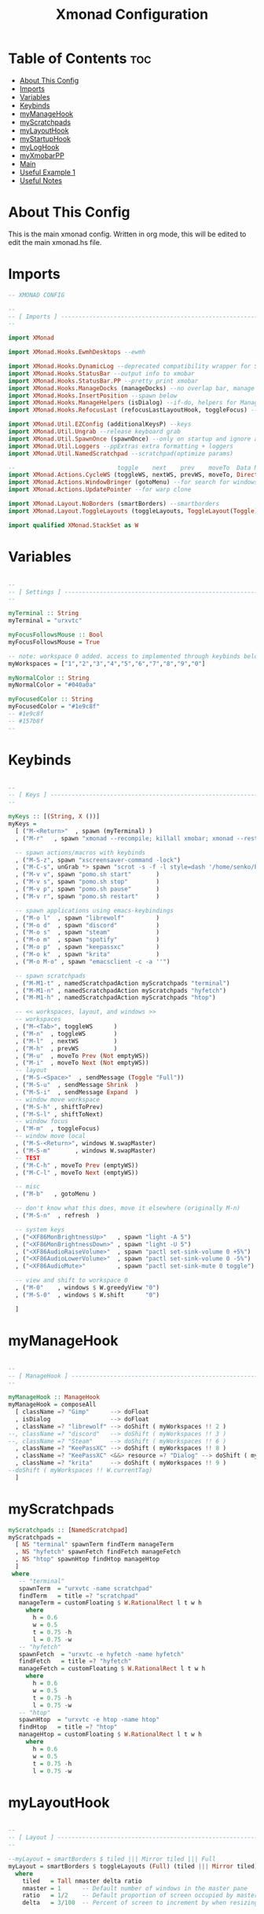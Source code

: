 #+TITLE: Xmonad Configuration
#+PROPERTY: header-args :tangle xmonad.hs
#+auto_tangle: t
#+STARTUP: fold

* Table of Contents :toc:
- [[#about-this-config][About This Config]]
- [[#imports][Imports]]
- [[#variables][Variables]]
- [[#keybinds][Keybinds]]
- [[#mymanagehook][myManageHook]]
- [[#myscratchpads][myScratchpads]]
- [[#mylayouthook][myLayoutHook]]
- [[#mystartuphook][myStartupHook]]
- [[#myloghook][myLogHook]]
- [[#myxmobarpp][myXmobarPP]]
- [[#main][Main]]
- [[#useful-example-1][Useful Example 1]]
- [[#useful-notes][Useful Notes]]

* About This Config
This is the main xmonad config.
Written in org mode, this will be edited to edit the main xmonad.hs file.

* Imports
#+begin_src haskell
-- XMONAD CONFIG

--
-- [ Imports ] --------------------------------------------------------
--

import XMonad

import XMonad.Hooks.EwmhDesktops --ewmh

import XMonad.Hooks.DynamicLog --deprecated compatibility wrapper for StatusBar
import XMonad.Hooks.StatusBar --output info to xmobar
import XMonad.Hooks.StatusBar.PP --pretty print xmobar
import XMonad.Hooks.ManageDocks (manageDocks) --no overlap bar, manage bar
import XMonad.Hooks.InsertPosition --spawn below
import XMonad.Hooks.ManageHelpers (isDialog) --if-do, helpers for ManageHook
import XMonad.Hooks.RefocusLast (refocusLastLayoutHook, toggleFocus) --toggle to previous window

import XMonad.Util.EZConfig (additionalKeysP) --keys
import XMonad.Util.Ungrab --release keyboard grab
import XMonad.Util.SpawnOnce (spawnOnce) --only on startup and ignore again
import XMonad.Util.Loggers --ppExtras extra formatting + loggers
import XMonad.Util.NamedScratchpad --scratchpad(optimize params)

--                             toggle    next    prev    moveTo  Data Next/Prev          Not          isEmpty  WinMoveToAdjacent
import XMonad.Actions.CycleWS (toggleWS, nextWS, prevWS, moveTo, Direction1D(Next,Prev), WSType(Not), emptyWS, shiftToNext, shiftToPrev)
import XMonad.Actions.WindowBringer (gotoMenu) --for search for windows dmeunu
import XMonad.Actions.UpdatePointer --for warp clone

import XMonad.Layout.NoBorders (smartBorders) --smartborders
import XMonad.Layout.ToggleLayouts (toggleLayouts, ToggleLayout(Toggle)) --for fullscreen toggle

import qualified XMonad.StackSet as W

#+end_src
* Variables
#+begin_src haskell

--
-- [ Settings ] -------------------------------------------------------
--

myTerminal :: String
myTerminal = "urxvtc"

myFocusFollowsMouse :: Bool
myFocusFollowsMouse = True

-- note: workspace 0 added. access to implemented through keybinds below.
myWorkspaces = ["1","2","3","4","5","6","7","8","9","0"]

myNormalColor :: String
myNormalColor = "#040a0a"

myFocusedColor :: String
myFocusedColor = "#1e9c8f"
-- #1e9c8f
-- #157b8f
--

#+end_src
* Keybinds
#+begin_src haskell

--
-- [ Keys ] -----------------------------------------------------------
--

myKeys :: [(String, X ())]
myKeys =
  [ ("M-<Return>"  , spawn (myTerminal) )
  , ("M-r"   , spawn "xmonad --recompile; killall xmobar; xmonad --restart" )

  -- spawn actions/macros with keybinds
  , ("M-S-z", spawn "xscreensaver-command -lock")
  , ("M-C-s", unGrab *> spawn "scrot -s -f -l style=dash '/home/senko/Pictures/Screenshots/%F-%T-$wx$h.png' -e 'xclip -selection clipboard -target image/png -in $f'")
  , ("M-v v", spawn "pomo.sh start"       )
  , ("M-v s", spawn "pomo.sh stop"        )
  , ("M-v p", spawn "pomo.sh pause"       )
  , ("M-v r", spawn "pomo.sh restart"     )

  -- spawn applications using emacs-keybindings
  , ("M-o l"  , spawn "librewolf"         )
  , ("M-o d"  , spawn "discord"           )
  , ("M-o s"  , spawn "steam"             )
  , ("M-o m"  , spawn "spotify"           )
  , ("M-o p"  , spawn "keepassxc"         )
  , ("M-o k"  , spawn "krita"             )
  , ("M-o M-o" , spawn "emacsclient -c -a ''")

  -- spawn scratchpads
  , ("M-M1-t" , namedScratchpadAction myScratchpads "terminal")
  , ("M-M1-n" , namedScratchpadAction myScratchpads "hyfetch")
  , ("M-M1-h" , namedScratchpadAction myScratchpads "htop")

  -- << workspaces, layout, and windows >>
  -- workspaces
  , ("M-<Tab>", toggleWS      )
  , ("M-n"  , toggleWS        )
  , ("M-l"  , nextWS          )
  , ("M-h"  , prevWS          )
  , ("M-u"  , moveTo Prev (Not emptyWS))
  , ("M-i"  , moveTo Next (Not emptyWS))
  -- layout
  , ("M-S-<Space>"  , sendMessage (Toggle "Full"))
  , ("M-S-u"  , sendMessage Shrink  )
  , ("M-S-i"  , sendMessage Expand  )
  -- window move workspace
  , ("M-S-h" , shiftToPrev)
  , ("M-S-l" , shiftToNext)
  -- window focus
  , ("M-m"  , toggleFocus)
  -- window move local
  , ("M-S-<Return>", windows W.swapMaster)
  , ("M-S-m"       , windows W.swapMaster)
  -- TEST
  , ("M-C-h" , moveTo Prev (emptyWS))
  , ("M-C-l" , moveTo Next (emptyWS))

  -- misc
  , ("M-b"   , gotoMenu )

  -- don't know what this does, move it elsewhere (originally M-n)
  , ("M-S-n"  , refresh  )

  -- system keys
  , ("<XF86MonBrightnessUp>"   , spawn "light -A 5")
  , ("<XF86MonBrightnessDown>" , spawn "light -U 5")
  , ("<XF86AudioRaiseVolume>"  , spawn "pactl set-sink-volume 0 +5%")
  , ("<XF86AudioLowerVolume>"  , spawn "pactl set-sink-volume 0 -5%")
  , ("<XF86AudioMute>"         , spawn "pactl set-sink-mute 0 toggle")

  -- view and shift to workspace 0
  , ("M-0"    , windows $ W.greedyView "0")
  , ("M-S-0"  , windows $ W.shift      "0")

  ]

#+end_src
* myManageHook
#+begin_src haskell

--
-- [ ManageHook ] -----------------------------------------------------
--

myManageHook :: ManageHook
myManageHook = composeAll
  [ className =? "Gimp"      --> doFloat
  , isDialog                 --> doFloat
  , className =? "librewolf" --> doShift ( myWorkspaces !! 2 )
--, className =? "discord"   --> doShift ( myWorkspaces !! 3 )
--, className =? "Steam"     --> doShift ( myWorkspaces !! 6 )
  , className =? "KeePassXC" --> doShift ( myWorkspaces !! 8 )
  , className =? "KeePassXC" <&&> resource =? "Dialog" --> doShift ( myWorkspaces !! 0)
  , className =? "krita"     --> doShift ( myWorkspaces !! 9 )
--doShift ( myWorkspaces !! W.currentTag)
  ]

#+end_src
* myScratchpads
#+begin_src haskell
myScratchpads :: [NamedScratchpad]
myScratchpads =
  [ NS "terminal" spawnTerm findTerm manageTerm
  , NS "hyfetch" spawnFetch findFetch manageFetch
  , NS "htop" spawnHtop findHtop manageHtop
  ]
 where
   -- "terminal"
   spawnTerm  = "urxvtc -name scratchpad"
   findTerm   = title =? "scratchpad"
   manageTerm = customFloating $ W.RationalRect l t w h
     where
       h = 0.6
       w = 0.5
       t = 0.75 -h
       l = 0.75 -w
   -- "hyfetch"
   spawnFetch  = "urxvtc -e hyfetch -name hyfetch"
   findFetch   = title =? "hyfetch"
   manageFetch = customFloating $ W.RationalRect l t w h
     where
       h = 0.6
       w = 0.5
       t = 0.75 -h
       l = 0.75 -w
   -- "htop"
   spawnHtop  = "urxvtc -e htop -name htop"
   findHtop   = title =? "htop"
   manageHtop = customFloating $ W.RationalRect l t w h
     where
       h = 0.6
       w = 0.5
       t = 0.75 -h
       l = 0.75 -w

#+end_src
* myLayoutHook
#+begin_src haskell

--
-- [ Layout ] ---------------------------------------------------------
--

--myLayout = smartBorders $ tiled ||| Mirror tiled ||| Full
myLayout = smartBorders $ toggleLayouts (Full) (tiled ||| Mirror tiled)
  where
    tiled   = Tall nmaster delta ratio
    nmaster = 1      -- Default number of windows in the master pane
    ratio   = 1/2    -- Default proportion of screen occupied by master pane
    delta   = 3/100  -- Percent of screen to increment by when resizing panes

#+end_src
* myStartupHook
#+begin_src haskell

--
-- [ Startup ] --------------------------------------------------------
--

myStartupHook :: X ()
myStartupHook = do
  spawn "killall trayer"
  spawn "sleep 0.5 && trayer --edge top --align right --SetDockType true --SetPartialStrut true --expand true --width 10 --transparent true --alpha 30 --tint 0x000000 --height 11"
--spawnOnce "xscreensaver -no-splash"

#+end_src
* myLogHook
#+begin_src haskell

--
-- [ LogHook ] --------------------------------------------------------
--

myLogHook :: X ()
myLogHook = updatePointer (0.5, 0.5) (0, 0)

#+end_src
* myXmobarPP
#+begin_src haskell

--
-- [ Xmobar ] ---------------------------------------------------------
--

myXmobarPP :: PP
myXmobarPP = def
{-    { ppSep             = magenta " • "
    , ppTitleSanitize   = xmobarStrip
    , ppCurrent         = wrap " " "" . xmobarBorder "Top" "#8be9fd" 2
    , ppHidden          = white . wrap " " ""
    , ppHiddenNoWindows = lowWhite . wrap " " ""
    , ppUrgent          = red . wrap (yellow "!") (yellow "!")
    , ppOrder           = \[ws, l, _, wins] -> [ws, l, wins]
    , ppExtras          = [logTitles formatFocused formatUnfocused]
    }
  where
    formatFocused   = wrap (white    "[") (white    "]") . magenta . ppWindow
    formatUnfocused = wrap (lowWhite "[") (lowWhite "]") . blue    . ppWindow

    -- | Windows should have *some* title, which should not not exceed a
    -- sane length.
    ppWindow :: String -> String
    ppWindow = xmobarRaw . (\w -> if null w then "untitled" else w) . shorten 30

    blue, lowWhite, magenta, red, white, yellow :: String -> String
    magenta  = xmobarColor "#ff79c6" ""
    blue     = xmobarColor "#bd93f9" ""
    white    = xmobarColor "#f8f8f2" ""
    yellow   = xmobarColor "#f1fa8c" ""
    red      = xmobarColor "#ff5555" ""
    lowWhite = xmobarColor "#bbbbbb" ""
-}

#+end_src
* Main
#+begin_src haskell

--
-- [ Main ] -----------------------------------------------------------
--

main :: IO ()
main = xmonad
  . ewmhFullscreen
  . ewmh
  . withEasySB (statusBarProp "xmobar ~/.config/xmobar/xmobarrc" (pure def)) toggleStrutsKey
  $ myConfig
  where
    toggleStrutsKey :: XConfig Layout -> (KeyMask, KeySym)
    toggleStrutsKey XConfig{ modMask = m } = (m.|.shiftMask, xK_t)

myConfig = def
  { modMask            = mod4Mask  -- Rebind Mod to the Super key
  , terminal           = myTerminal -- Set terminal
  , focusFollowsMouse  = myFocusFollowsMouse
  , workspaces         = myWorkspaces
  , normalBorderColor  = myNormalColor
  , focusedBorderColor = myFocusedColor
  , layoutHook         = refocusLastLayoutHook $ myLayout
  , manageHook         = namedScratchpadManageHook myScratchpads <> insertPosition Below Newer <> myManageHook <+> manageDocks
  , startupHook        = myStartupHook
  , logHook            = myLogHook
  } `additionalKeysP` myKeys

#+end_src
* Useful Example 1
-------------------------------------------------------------------
-- ctrl+F[1 .. ], Switch to workspace N
-- ctrl+shift+F[1 .. ], View to workspace N
-- meta+F[1 .. ], Move client to workspace N and follow
-- meta+shift+F[1 .. ], Move client to workspace N
-- alt+F[1 .. ], Swap with workspace N and follow
-- alt+shift+F[1 .. ], Swap with workspace N
[ ((m, k), windows $ f i)
    | (i, k) <- zip (workspaces conf) workspaceKeys
    , (f, m) <- [ (W.greedyView                   , controlMask)
                , (W.view                         , controlMask .|. shiftMask)
                , (liftM2 (.) W.greedyView W.shift, mod4Mask)
                , (W.shift                        , mod4Mask .|. shiftMask)
                , (swapWithCurrent                , mod1Mask)
                , (silentSwapWithCurrent          , mod1Mask .|. shiftMask)
                ]
]
++
-------------------------------------------------------------------
-- ctrl+meta+F[1 .. ], Switch to screen N
-- ctrl+meta+shift+F[1 .. ], Move client to screen N
-- alt+meta+F[1 .. ], Swap with screen N and follow
-- alt+meta+shift+F[1 .. ], Swap with screen N
[ ((m, k), screenWorkspace (S i) >>= flip whenJust (windows . f))
    | (i, k) <- zip [0 .. ] workspaceKeys
    , (f, m) <- [ (W.view               , controlMask .|. mod4Mask)
                , (W.shift              , controlMask .|. mod4Mask .|. shiftMask)
                , (swapWithCurrent      , mod1Mask .|. mod4Mask)
                , (silentSwapWithCurrent, mod1Mask .|. mod4Mask .|. shiftMask)
                ]
]
++
-------------------------------------------------------------------
-- ctrl+alt+[left,right], Switch to workspace to the left or right
-- meta+[left,right], Move window to left or right and follow
-- meta+shift+[left,right], Move window to left or right
-- alt+meta+[left,right], Swap with workspace to left or right and follow
-- alt+meta+shift+[left,right], Swap with workspace to left or right
[ ((m, xK_Left ), c)
    | (c, m) <- [ (prevWS               , controlMask .|. mod1Mask)
                , (shiftToPrev >> prevWS, mod4Mask)
                , (shiftToPrev          , mod4Mask .|. shiftMask)
                , (swapTo Prev          , mod1Mask .|. mod4Mask)
                , (swapTo Prev >> nextWS, mod1Mask .|. mod4Mask .|. shiftMask)
                ]
]
++
[ ((m, xK_Right),

c)
    | (c, m) <- [ (nextWS               , controlMask .|. mod1Mask)
                , (shiftToNext >> nextWS, mod4Mask)
                , (shiftToNext          , mod4Mask .|. shiftMask)
                , (swapTo Next          , mod1Mask .|. mod4Mask)
                , (swapTo Next >> prevWS, mod1Mask .|. mod4Mask .|. shiftMask)
                ]
]
* Useful Notes
+ set master and stack shifted slightly to the side?
